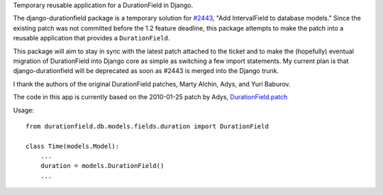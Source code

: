 Temporary reusable application for a DurationField in Django.
 
The django-durationfield package is a temporary solution for `#2443 <http://code.djangoproject.com/ticket/2443>`_,
"Add IntervalField to database models." Since the existing patch was not
committed before the 1.2 feature deadline, this package attempts to make the
patch into a reusable application that provides a ``DurationField``.
 
This package will aim to stay in sync with the latest patch attached to the
ticket and to make the (hopefully) eventual migration of DurationField into
Django core as simple as switching a few import statements.  My current plan
is that django-durationfield will be deprecated as soon as #2443 is merged
into the Django trunk.
 
I thank the authors of the original DurationField patches, Marty Alchin, Adys,
and Yuri Baburov.

The code in this app is currently based on the 2010-01-25 patch by Adys,
`DurationField.patch <http://code.djangoproject.com/attachment/ticket/2443/durationfield.patch>`_
 
Usage::

    from durationfield.db.models.fields.duration import DurationField

    class Time(models.Model):
        ...
        duration = models.DurationField()
        ...

